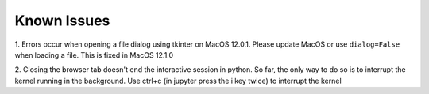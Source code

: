 Known Issues
============

1. Errors occur when opening a file dialog using tkinter on MacOS 12.0.1.
Please update MacOS or use ``dialog=False`` when loading a file.
This is fixed in MacOS 12.1.0

2. Closing the browser tab doesn't end the interactive session in python.
So far, the only way to do so is to interrupt the kernel running in the background.
Use ctrl+c (in jupyter press the i key twice) to interrupt the kernel